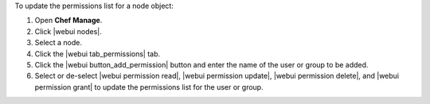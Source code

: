 .. This is an included how-to. 


To update the permissions list for a node object:

#. Open **Chef Manage**.
#. Click |webui nodes|.
#. Select a node.
#. Click the |webui tab_permissions| tab.
#. Click the |webui button_add_permission| button and enter the name of the user or group to be added.
#. Select or de-select |webui permission read|, |webui permission update|, |webui permission delete|, and |webui permission grant| to update the permissions list for the user or group.

